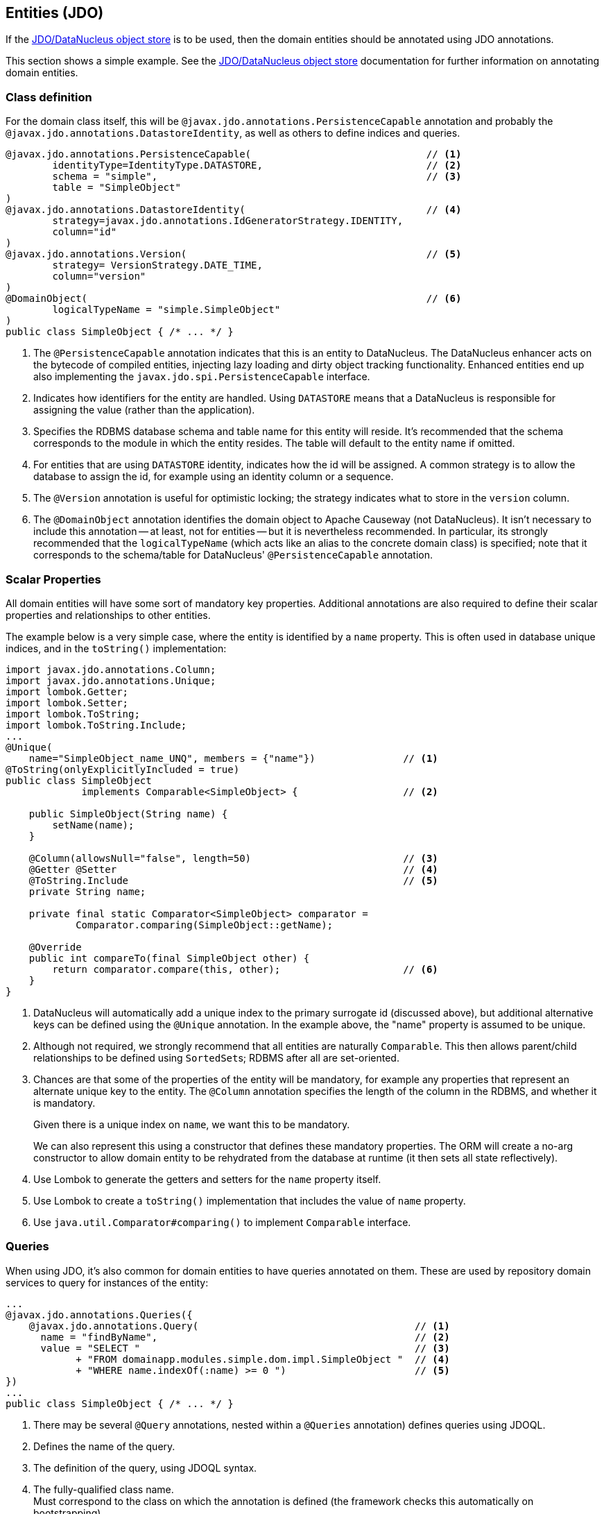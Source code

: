 
:Notice: Licensed to the Apache Software Foundation (ASF) under one or more contributor license agreements. See the NOTICE file distributed with this work for additional information regarding copyright ownership. The ASF licenses this file to you under the Apache License, Version 2.0 (the "License"); you may not use this file except in compliance with the License. You may obtain a copy of the License at. http://www.apache.org/licenses/LICENSE-2.0 . Unless required by applicable law or agreed to in writing, software distributed under the License is distributed on an "AS IS" BASIS, WITHOUT WARRANTIES OR  CONDITIONS OF ANY KIND, either express or implied. See the License for the specific language governing permissions and limitations under the License.
:page-partial:

== Entities (JDO)

If the xref:pjdo:ROOT:about.adoc[JDO/DataNucleus object store] is to be used, then the domain entities should be annotated using JDO annotations.

This section shows a simple example.
See the xref:pjdo:ROOT:about.adoc[JDO/DataNucleus object store] documentation for further information on annotating domain entities.


=== Class definition

For the domain class itself, this will be `@javax.jdo.annotations.PersistenceCapable` annotation and probably the `@javax.jdo.annotations.DatastoreIdentity`, as well as others to define indices and queries.

[source,java]
----
@javax.jdo.annotations.PersistenceCapable(                              // <.>
        identityType=IdentityType.DATASTORE,                            // <.>
        schema = "simple",                                              // <.>
        table = "SimpleObject"
)
@javax.jdo.annotations.DatastoreIdentity(                               // <.>
        strategy=javax.jdo.annotations.IdGeneratorStrategy.IDENTITY,
        column="id"
)
@javax.jdo.annotations.Version(                                         // <.>
        strategy= VersionStrategy.DATE_TIME,
        column="version"
)
@DomainObject(                                                          // <.>
        logicalTypeName = "simple.SimpleObject"
)
public class SimpleObject { /* ... */ }
----

<.> The `@PersistenceCapable` annotation indicates that this is an entity to DataNucleus.
The DataNucleus enhancer acts on the bytecode of compiled entities, injecting lazy loading and dirty object tracking functionality.
Enhanced entities end up also implementing the `javax.jdo.spi.PersistenceCapable` interface.
<.> Indicates how identifiers for the entity are handled.
Using `DATASTORE` means that a DataNucleus is responsible for assigning the value (rather than the application).
<.> Specifies the RDBMS database schema and table name for this entity will reside.
It's recommended that the schema corresponds to the module in which the entity resides.
The table will default to the entity name if omitted.
<.> For entities that are using `DATASTORE` identity, indicates how the id will be assigned.
A common strategy is to allow the database to assign the id, for example using an identity column or a sequence.
<.> The `@Version` annotation is useful for optimistic locking; the strategy indicates what to store in the `version` column.
<.> The `@DomainObject` annotation identifies the domain object to Apache Causeway (not DataNucleus).
It isn't necessary to include this annotation -- at least, not for entities -- but it is nevertheless recommended.
In particular, its strongly recommended that the `logicalTypeName` (which acts like an alias to the concrete domain class) is specified; note that it corresponds to the schema/table for DataNucleus' `@PersistenceCapable` annotation.


=== Scalar Properties

All domain entities will have some sort of mandatory key properties.
Additional annotations are also required to define their scalar properties and relationships to other entities.

The example below is a very simple case, where the entity is identified by a `name` property.
This is often used in database unique indices, and in the `toString()` implementation:

[source,java]
----
import javax.jdo.annotations.Column;
import javax.jdo.annotations.Unique;
import lombok.Getter;
import lombok.Setter;
import lombok.ToString;
import lombok.ToString.Include;
...
@Unique(
    name="SimpleObject_name_UNQ", members = {"name"})               // <.>
@ToString(onlyExplicitlyIncluded = true)
public class SimpleObject
             implements Comparable<SimpleObject> {                  // <.>

    public SimpleObject(String name) {
        setName(name);
    }

    @Column(allowsNull="false", length=50)                          // <.>
    @Getter @Setter                                                 // <.>
    @ToString.Include                                               // <.>
    private String name;

    private final static Comparator<SimpleObject> comparator =
            Comparator.comparing(SimpleObject::getName);

    @Override
    public int compareTo(final SimpleObject other) {
        return comparator.compare(this, other);                     // <.>
    }
}
----
<.> DataNucleus will automatically add a unique index to the primary surrogate id (discussed above), but additional alternative keys can be defined using the `@Unique` annotation.
In the example above, the "name" property is assumed to be unique.
<.> Although not required, we strongly recommend that all entities are naturally `Comparable`.
This then allows parent/child relationships to be defined using ``SortedSet``s; RDBMS after all are set-oriented.
<.> Chances are that some of the properties of the entity will be mandatory, for example any properties that represent an alternate unique key to the entity.
The `@Column` annotation specifies the length of the column in the RDBMS, and whether it is mandatory.
+
Given there is a unique index on `name`, we want this to be mandatory.
+
We can also represent this using a constructor that defines these mandatory properties.
The ORM will create a no-arg constructor to allow domain entity to be rehydrated from the database at runtime (it then sets all state reflectively).

<.> Use Lombok to generate the getters and setters for the `name` property itself.
<.> Use Lombok to create a `toString()` implementation that includes the value of `name` property.

<.> Use `java.util.Comparator#comparing()` to implement `Comparable` interface.


=== Queries

When using JDO, it's also common for domain entities to have queries annotated on them.
These are used by repository domain services to query for instances of the entity:

[source,java]
----
...
@javax.jdo.annotations.Queries({
    @javax.jdo.annotations.Query(                                     // <.>
      name = "findByName",                                            // <.>
      value = "SELECT "                                               // <.>
            + "FROM domainapp.modules.simple.dom.impl.SimpleObject "  // <.>
            + "WHERE name.indexOf(:name) >= 0 ")                      // <.>
})
...
public class SimpleObject { /* ... */ }
----
<.> There may be several `@Query` annotations, nested within a `@Queries` annotation) defines queries using JDOQL.

<.> Defines the name of the query.

<.> The definition of the query, using JDOQL syntax.

<.> The fully-qualified class name. +
Must correspond to the class on which the annotation is defined (the framework checks this automatically on bootstrapping).

<5> In this particular query, is an implementation of a LIKE "name%" query.

JDO/DataNucleus provides several APIs for defining queries, including entirely programmatic and type-safe APIs; but JDOQL is very similar to SQL and so easily learnt.

To actually use the above definition, the framework provides the xref:refguide:applib:index/services/repository/RepositoryService.adoc[RepositoryService].
This is a generic repository for any domain class.

The corresponding repository method for the above query is:

[source,java]
----
public List<SimpleObject> findByName(String name) {
    return repositoryService.allMatches(            // <.>
            Query.named(SimpleObject.class,         // <.>
                        "findByName")               // <.>
                   .withParameter("name", name)     // <.>
            );
}

@Inject RepositoryService repositoryService;
----
<.> find all instances that match the query
<.> Specifies the class that is annotated with `@Query`
<.> Corresponds to the `@Query#name` attribute
<.> Corresponds to the `:name` parameter in the query JDOQL string



